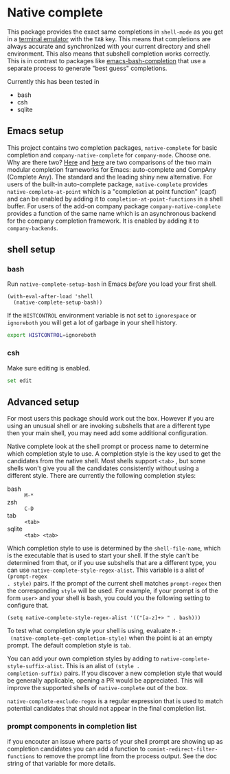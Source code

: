 * Native complete

[[https://melpa.org/#/native-complete][file:https://melpa.org/packages/native-complete-badge.svg]]
[[https://github.com/CeleritasCelery/emacs-native-shell-complete/actions?query=workflow%3ACI][file:https://github.com/CeleritasCelery/emacs-native-shell-complete/workflows/CI/badge.svg]]

This package provides the exact same completions in ~shell-mode~ as you get in a
[[https://www.gnu.org/software/emacs/manual/html_node/emacs/Terminal-emulator.html][terminal emulator]] with the =TAB= key. This means that completions are always
accurate and synchronized with your current directory and shell environment.
This also means that subshell completion works correctly. This is in contrast to
packages like [[https://github.com/szermatt/emacs-bash-completion][emacs-bash-completion]] that use a separate process to generate
"best guess" completions.

[[file:images/demo.gif]]

Currently this has been tested in

- bash
- csh
- sqlite

** Emacs setup
This project contains two completion packages, ~native-complete~ for basic
completion and ~company-native-complete~ for ~company-mode~.  
Choose one.  Why are there two? 
[[https://github.com/company-mode/company-mode/issues/68#issuecomment-36208504][Here]] 
and [[https://github.com/auto-complete/auto-complete/issues/503][here]]
are two comparisons of the two main modular completion frameworks for Emacs: auto-complete and CompAny (Complete Any).
The standard and the leading shiny new alternative.   For users of the built-in auto-complete package, 
~native-complete~
provides ~native-complete-at-point~ which is a "completion at point function"
(capf) and can be enabled by adding it to ~completion-at-point-functions~ in a
shell buffer. For users of the add-on company package ~company-native-complete~ provides a function of the same name which
is an asynchronous backend for the company completion framework. It is enabled
by adding it to ~company-backends~.

** shell setup
*** bash
Run ~native-complete-setup-bash~ in Emacs /before/ you load your first shell.
#+BEGIN_SRC elisp
  (with-eval-after-load 'shell
    (native-complete-setup-bash))
#+END_SRC

If the ~HISTCONTROL~ environment variable is not set to ~ignorespace~ or ~ignoreboth~
you will get a lot of garbage in your shell history.
#+BEGIN_SRC sh
  export HISTCONTROL=ignoreboth
#+END_SRC

*** csh
Make sure editing is enabled.
#+BEGIN_SRC sh
  set edit
#+END_SRC

** Advanced setup
For most users this package should work out the box. However if you are using an
unusual shell or are invoking subshells that are a different type then your main
shell, you may need add some additional configuration.

Native complete look at the shell prompt or process name to determine which
completion style to use. A completion style is the key used to get the
candidates from the native shell. Most shells support ~<tab>~ , but some shells
won't give you all the candidates consistently without using a different
style. There are currently the following completion styles:

- bash ::   ~M-*~
- zsh ::  ~C-D~
- tab ::  ~<tab>~
- sqlite :: =<tab> <tab>=

Which completion style to use is determined by the ~shell-file-name~, which is
the executable that is used to start your shell. If the style can't be
determined from that, or if you use subshells that are a different type, you can
use ~native-complete-style-regex-alist~. This variable is a alist of ~(prompt-regex
. style)~ pairs. If the prompt of the current shell matches ~prompt-regex~ then
the corresponding ~style~ will be used. For example, if your prompt is of the
form ~user>~ and your shell is bash, you could you the following setting to
configure that.
#+BEGIN_SRC elisp
  (setq native-complete-style-regex-alist '(("[a-z]+> " . bash)))
#+END_SRC

To test what completion style your shell is using, evaluate ~M-:
 (native-complete-get-completion-style)~ when the point is at an empty prompt.
 The default completion style is ~tab~.

You can add your own completion styles by adding to
~native-complete-style-suffix-alist~. This is an alist of ~(style .
completion-suffix)~ pairs. If you discover a new completion style that would be
generally applicable, opening a PR would be appreciated. This will improve the
supported shells of ~native-complete~ out of the box.

~native-complete-exclude-regex~ is a regular expression that is used to match
potential candidates that should not appear in the final completion list.

*** prompt components in completion list
 if you encouter an issue where parts of your shell prompt are showing up as
 completion candidates you can add a function to
 ~comint-redirect-filter-functions~ to remove the prompt line from the process
 output. See the doc string of that variable for more details.
